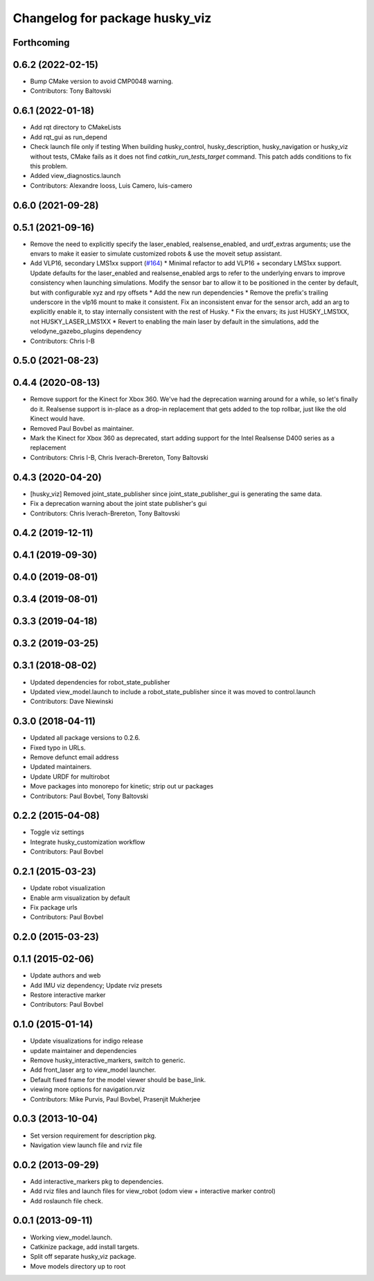 ^^^^^^^^^^^^^^^^^^^^^^^^^^^^^^^
Changelog for package husky_viz
^^^^^^^^^^^^^^^^^^^^^^^^^^^^^^^

Forthcoming
-----------

0.6.2 (2022-02-15)
------------------
* Bump CMake version to avoid CMP0048 warning.
* Contributors: Tony Baltovski

0.6.1 (2022-01-18)
------------------
* Add rqt directory to CMakeLists
* Add rqt_gui as run_depend
* Check launch file only if testing
  When building husky_control, husky_description, husky_navigation or
  husky_viz without tests, CMake fails as it does not find
  `catkin_run_tests_target` command. This patch adds conditions to fix
  this problem.
* Added view_diagnostics.launch
* Contributors: Alexandre Iooss, Luis Camero, luis-camero

0.6.0 (2021-09-28)
------------------

0.5.1 (2021-09-16)
------------------
* Remove the need to explicitly specify the laser_enabled, realsense_enabled, and urdf_extras arguments; use the envars to make it easier to simulate customized robots & use the moveit setup assistant.
* Add VLP16, secondary LMS1xx support (`#164 <https://github.com/husky/husky/issues/164>`_)
  * Minimal refactor to add VLP16 + secondary LMS1xx support. Update defaults for the laser_enabled and realsense_enabled args to refer to the underlying envars to improve consistency when launching simulations. Modify the sensor bar to allow it to be positioned in the center by default, but with configurable xyz and rpy offsets
  * Add the new run dependencies
  * Remove the prefix's trailing underscore in the vlp16 mount to make it consistent. Fix an inconsistent envar for the sensor arch, add an arg to explicitly enable it, to stay internally consistent with the rest of Husky.
  * Fix the envars; its just HUSKY_LMS1XX, not HUSKY_LASER_LMS1XX
  * Revert to enabling the main laser by default in the simulations, add the velodyne_gazebo_plugins dependency
* Contributors: Chris I-B

0.5.0 (2021-08-23)
------------------

0.4.4 (2020-08-13)
------------------
* Remove support for the Kinect for Xbox 360. We've had the deprecation warning around for a while, so let's finally do it.  Realsense support is in-place as a drop-in replacement that gets added to the top rollbar, just like the old Kinect would have.
* Removed Paul Bovbel as maintainer.
* Mark the Kinect for Xbox 360 as deprecated, start adding support for the Intel Realsense D400 series as a replacement
* Contributors: Chris I-B, Chris Iverach-Brereton, Tony Baltovski

0.4.3 (2020-04-20)
------------------
* [husky_viz] Removed joint_state_publisher since joint_state_publisher_gui is generating the same data.
* Fix a deprecation warning about the joint state publisher's gui
* Contributors: Chris Iverach-Brereton, Tony Baltovski

0.4.2 (2019-12-11)
------------------

0.4.1 (2019-09-30)
------------------

0.4.0 (2019-08-01)
------------------

0.3.4 (2019-08-01)
------------------

0.3.3 (2019-04-18)
------------------

0.3.2 (2019-03-25)
------------------

0.3.1 (2018-08-02)
------------------
* Updated dependencies for robot_state_publisher
* Updated view_model.launch to include a robot_state_publisher since it was moved to control.launch
* Contributors: Dave Niewinski

0.3.0 (2018-04-11)
------------------
* Updated all package versions to 0.2.6.
* Fixed typo in URLs.
* Remove defunct email address
* Updated maintainers.
* Update URDF for multirobot
* Move packages into monorepo for kinetic; strip out ur packages
* Contributors: Paul Bovbel, Tony Baltovski

0.2.2 (2015-04-08)
------------------
* Toggle viz settings
* Integrate husky_customization workflow
* Contributors: Paul Bovbel

0.2.1 (2015-03-23)
------------------
* Update robot visualization
* Enable arm visualization by default
* Fix package urls
* Contributors: Paul Bovbel

0.2.0 (2015-03-23)
------------------


0.1.1 (2015-02-06)
------------------
* Update authors and web
* Add IMU viz dependency; Update rviz presets
* Restore interactive marker
* Contributors: Paul Bovbel

0.1.0 (2015-01-14)
------------------
* Update visualizations for indigo release
* update maintainer and dependencies
* Remove husky_interactive_markers, switch to generic.
* Add front_laser arg to view_model launcher.
* Default fixed frame for the model viewer should be base_link.
* viewing more options for navigation.rviz
* Contributors: Mike Purvis, Paul Bovbel, Prasenjit Mukherjee

0.0.3 (2013-10-04)
------------------
* Set version requirement for description pkg.
* Navigation view launch file and rviz file

0.0.2 (2013-09-29)
------------------
* Add interactive_markers pkg to dependencies.
* Add rviz files and launch files for view_robot (odom view + interactive marker control)
* Add roslaunch file check.

0.0.1 (2013-09-11)
------------------
* Working view_model.launch.
* Catkinize package, add install targets.
* Split off separate husky_viz package.
* Move models directory up to root
